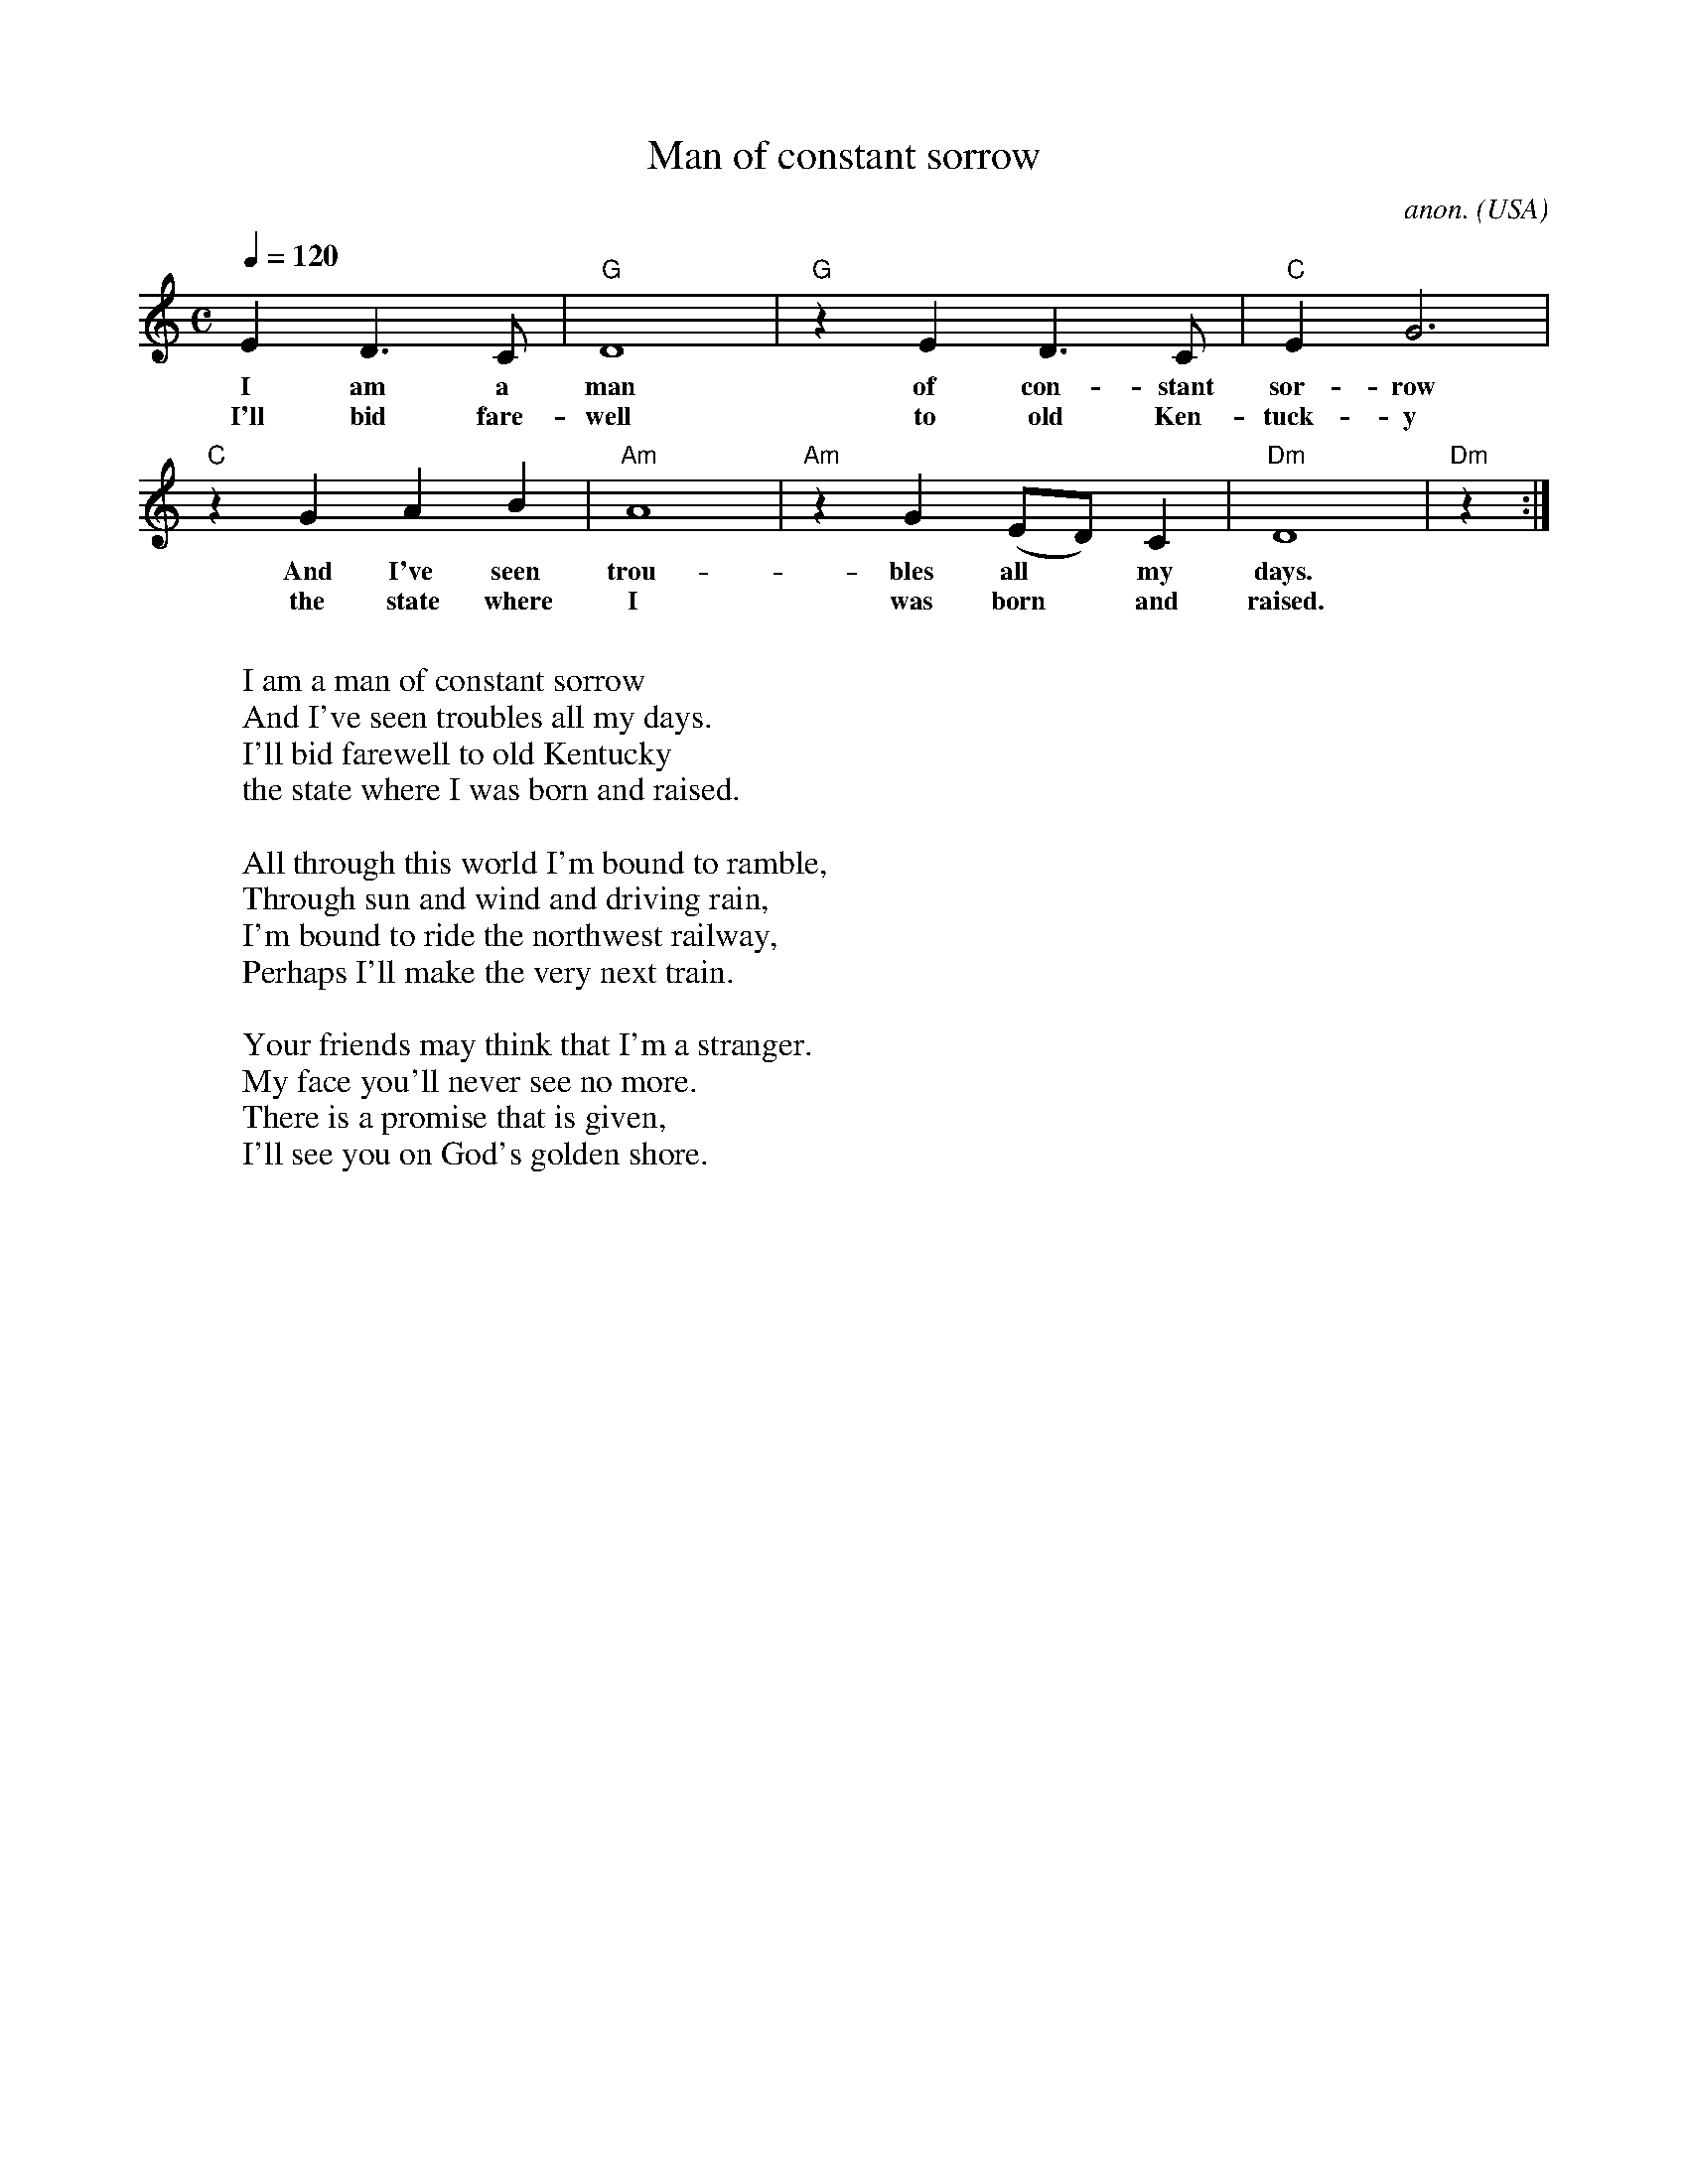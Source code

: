 X: 1
T:Man of constant sorrow
C:anon.
O:USA
Z:Transcribed by Frank Nordberg - http://www.musicaviva.com
M:C
L:1/4
Q:1/4=120
K:C
ED>C|"G"D4|"G"zED>C|"C"EG3|
w:I am a man of con-stant sor- row
w:I'll bid fare- well to old Ken- tuck- y
"C"z GAB|"Am"A4|"Am"zG(E/D/)C|"Dm"D4|"Dm"z:|
w:And I've seen trou- bles all* my days.
w:the state where I was born* and raised.
W:
W:I am a man of constant sorrow
W:And I've seen troubles all my days.
W:I'll bid farewell to old Kentucky
W:the state where I was born and raised.
W:
W:All through this world I'm bound to ramble,
W:Through sun and wind and driving rain,
W:I'm bound to ride the northwest railway,
W:Perhaps I'll make the very next train.
W:
W:Your friends may think that I'm a stranger.
W:My face you'll never see no more.
W:There is a promise that is given,
W:I'll see you on God's golden shore.
